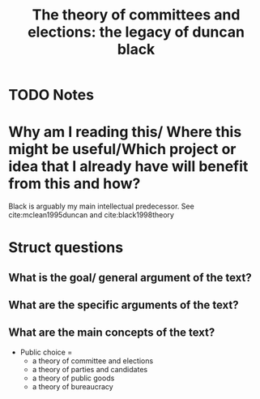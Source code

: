 #+TITLE: The theory of committees and elections: the legacy of duncan black
#+ROAM_KEY: cite:grofman1981theory
* TODO Notes
:PROPERTIES:
:Custom_ID: grofman1981theory
:NOTER_DOCUMENT:
:AUTHOR: Grofman, B.
:JOURNAL: Toward a Science of Politics. Blacksburg: Center for Study of Public Choice
:DATE:
:YEAR: 1981
:DOI:
:URL:
:END:

* Why am I reading this/ Where this might be useful/Which project or idea that I already have will benefit from this and how?
Black is arguably my main intellectual predecessor. See cite:mclean1995duncan and cite:black1998theory

* Struct questions

** What is the goal/ general argument of the text?
** What are the specific arguments of the text?
** What are the main concepts of the text?
- Public choice =
  - a theory of committee and elections
  - a theory of parties and candidates
  - a theory of public goods
  - a theory of bureaucracy
